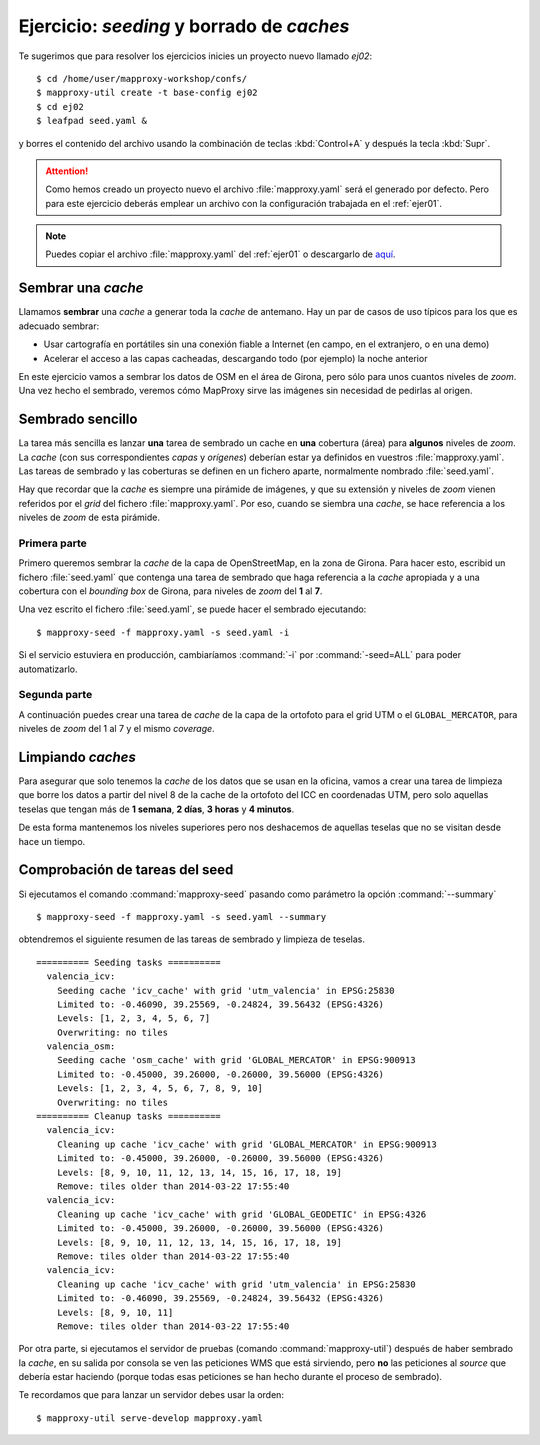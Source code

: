 ============================================
Ejercicio: *seeding* y borrado de *caches*
============================================

Te sugerimos que para resolver los ejercicios inicies un proyecto
nuevo llamado *ej02*::

    $ cd /home/user/mapproxy-workshop/confs/
    $ mapproxy-util create -t base-config ej02
    $ cd ej02
    $ leafpad seed.yaml &

y borres el contenido del archivo usando la combinación de
teclas :kbd:`Control+A` y después la tecla :kbd:`Supr`.

.. attention:: Como hemos creado un proyecto nuevo el archivo
   :file:`mapproxy.yaml` será el generado por defecto. Pero para este
   ejercicio deberás emplear un
   archivo con la configuración trabajada en el :ref:`ejer01`.

.. note:: Puedes copiar el archivo :file:`mapproxy.yaml` del :ref:`ejer01` o
   descargarlo de `aquí <https://raw.github.com/geoinquietosvlc/mapproxy-workshop/feature/sig_libre_viii/exercises/wms/mapproxy.yaml>`_.

Sembrar una *cache*
=====================

Llamamos **sembrar** una *cache* a generar toda la *cache* de antemano. Hay un par de
casos de uso típicos para los que es adecuado sembrar:

* Usar cartografía en portátiles sin una conexión fiable a Internet (en campo,
  en el extranjero, o en una demo)
* Acelerar el acceso a las capas cacheadas, descargando todo (por ejemplo) la
  noche anterior

En este ejercicio vamos a sembrar los datos de OSM en el área de Girona, pero
sólo para unos cuantos niveles de *zoom*. Una vez hecho el sembrado, veremos cómo
MapProxy sirve las imágenes sin necesidad de pedirlas al origen.


Sembrado sencillo
=====================

La tarea más sencilla es lanzar **una** tarea de sembrado un cache en
**una** cobertura (área) para **algunos** niveles de *zoom*. La *cache* (con sus
correspondientes *capas* y *orígenes*) deberían estar ya definidos en vuestros
:file:`mapproxy.yaml`. Las tareas de sembrado y las coberturas se definen en un
fichero aparte, normalmente nombrado :file:`seed.yaml`.

Hay que recordar que la *cache* es siempre una pirámide de imágenes, y que su
extensión y niveles de *zoom* vienen referidos por el *grid* del fichero
:file:`mapproxy.yaml`. Por eso, cuando se siembra una *cache*, se hace
referencia a los niveles de *zoom* de esta pirámide.

Primera parte
-------------

Primero queremos sembrar la *cache* de la capa de OpenStreetMap, en la zona de
Girona. Para hacer esto, escribid un fichero :file:`seed.yaml` que contenga una tarea
de sembrado que haga referencia a la *cache* apropiada y a una cobertura con el
*bounding box* de Girona, para niveles de *zoom* del **1** al **7**.

Una vez escrito el fichero :file:`seed.yaml`, se puede hacer el sembrado ejecutando::

    $ mapproxy-seed -f mapproxy.yaml -s seed.yaml -i

Si el servicio estuviera en producción, cambiaríamos :command:`-i` por
:command:`-seed=ALL` para poder automatizarlo.

Segunda parte
---------------

A continuación puedes crear una tarea de *cache* de la capa de la ortofoto para el
grid UTM o el ``GLOBAL_MERCATOR``, para niveles de *zoom* del 1 al 7 y el mismo *coverage*.


Limpiando *caches*
=====================

Para asegurar que solo tenemos la *cache* de los datos que se usan en la oficina,
vamos a crear una tarea de limpieza que borre los datos a partir del nivel 8 de
la cache de la ortofoto del ICC en coordenadas UTM, pero solo aquellas teselas
que tengan más de **1 semana**, **2 días**, **3 horas** y **4 minutos**.

De esta forma mantenemos los niveles superiores pero nos deshacemos de aquellas
teselas que no se visitan desde hace un tiempo.


Comprobación de tareas del seed
==================================

Si ejecutamos el comando :command:`mapproxy-seed` pasando como parámetro la opción
:command:`--summary` ::

    $ mapproxy-seed -f mapproxy.yaml -s seed.yaml --summary

obtendremos el siguiente resumen de las tareas de sembrado y
limpieza de teselas.

::

    ========== Seeding tasks ==========
      valencia_icv:
        Seeding cache 'icv_cache' with grid 'utm_valencia' in EPSG:25830
        Limited to: -0.46090, 39.25569, -0.24824, 39.56432 (EPSG:4326)
        Levels: [1, 2, 3, 4, 5, 6, 7]
        Overwriting: no tiles
      valencia_osm:
        Seeding cache 'osm_cache' with grid 'GLOBAL_MERCATOR' in EPSG:900913
        Limited to: -0.45000, 39.26000, -0.26000, 39.56000 (EPSG:4326)
        Levels: [1, 2, 3, 4, 5, 6, 7, 8, 9, 10]
        Overwriting: no tiles
    ========== Cleanup tasks ==========
      valencia_icv:
        Cleaning up cache 'icv_cache' with grid 'GLOBAL_MERCATOR' in EPSG:900913
        Limited to: -0.45000, 39.26000, -0.26000, 39.56000 (EPSG:4326)
        Levels: [8, 9, 10, 11, 12, 13, 14, 15, 16, 17, 18, 19]
        Remove: tiles older than 2014-03-22 17:55:40
      valencia_icv:
        Cleaning up cache 'icv_cache' with grid 'GLOBAL_GEODETIC' in EPSG:4326
        Limited to: -0.45000, 39.26000, -0.26000, 39.56000 (EPSG:4326)
        Levels: [8, 9, 10, 11, 12, 13, 14, 15, 16, 17, 18, 19]
        Remove: tiles older than 2014-03-22 17:55:40
      valencia_icv:
        Cleaning up cache 'icv_cache' with grid 'utm_valencia' in EPSG:25830
        Limited to: -0.46090, 39.25569, -0.24824, 39.56432 (EPSG:4326)
        Levels: [8, 9, 10, 11]
        Remove: tiles older than 2014-03-22 17:55:40


Por otra parte, si ejecutamos el servidor de pruebas (comando :command:`mapproxy-util`)
después de haber sembrado la *cache*, en su salida por consola se ven las
peticiones WMS que está sirviendo, pero **no** las peticiones al *source*
que debería estar haciendo (porque todas esas peticiones se han hecho
durante el proceso de sembrado).

Te recordamos que para lanzar un servidor debes usar la orden::

    $ mapproxy-util serve-develop mapproxy.yaml
